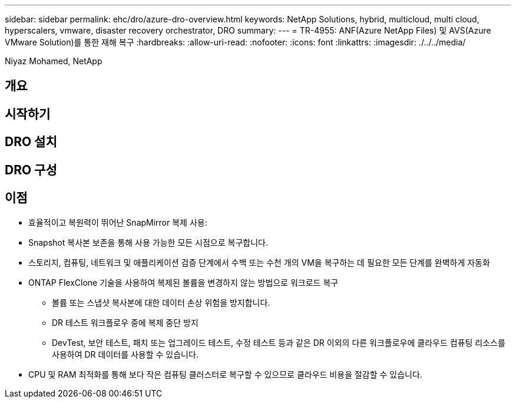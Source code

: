 ---
sidebar: sidebar 
permalink: ehc/dro/azure-dro-overview.html 
keywords: NetApp Solutions, hybrid, multicloud, multi cloud, hyperscalers, vmware, disaster recovery orchestrator, DRO 
summary:  
---
= TR-4955: ANF(Azure NetApp Files) 및 AVS(Azure VMware Solution)를 통한 재해 복구
:hardbreaks:
:allow-uri-read: 
:nofooter: 
:icons: font
:linkattrs: 
:imagesdir: ./../../media/


[role="lead"]
Niyaz Mohamed, NetApp



== 개요



== 시작하기



== DRO 설치



== DRO 구성



== 이점

* 효율적이고 복원력이 뛰어난 SnapMirror 복제 사용:
* Snapshot 복사본 보존을 통해 사용 가능한 모든 시점으로 복구합니다.
* 스토리지, 컴퓨팅, 네트워크 및 애플리케이션 검증 단계에서 수백 또는 수천 개의 VM을 복구하는 데 필요한 모든 단계를 완벽하게 자동화
* ONTAP FlexClone 기술을 사용하여 복제된 볼륨을 변경하지 않는 방법으로 워크로드 복구
+
** 볼륨 또는 스냅샷 복사본에 대한 데이터 손상 위험을 방지합니다.
** DR 테스트 워크플로우 중에 복제 중단 방지
** DevTest, 보안 테스트, 패치 또는 업그레이드 테스트, 수정 테스트 등과 같은 DR 이외의 다른 워크플로우에 클라우드 컴퓨팅 리소스를 사용하여 DR 데이터를 사용할 수 있습니다.


* CPU 및 RAM 최적화를 통해 보다 작은 컴퓨팅 클러스터로 복구할 수 있으므로 클라우드 비용을 절감할 수 있습니다.

